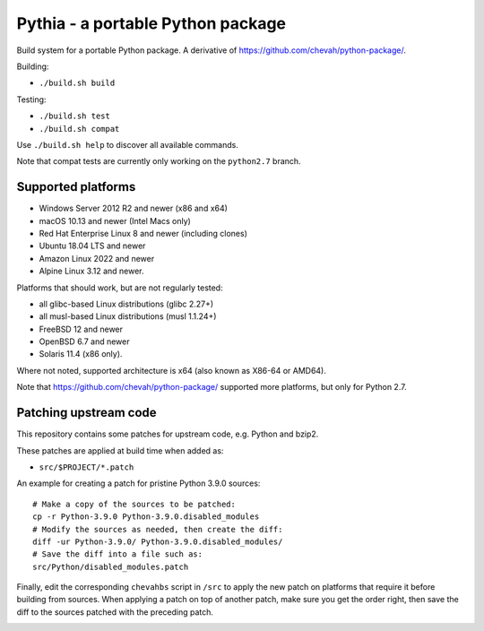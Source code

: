 Pythia - a portable Python package
==================================

Build system for a portable Python package.
A derivative of https://github.com/chevah/python-package/.

Building:

* ``./build.sh build``

Testing:

* ``./build.sh test``
* ``./build.sh compat``

Use ``./build.sh help`` to discover all available commands.

Note that compat tests are currently only working on the ``python2.7`` branch.


Supported platforms
-------------------

* Windows Server 2012 R2 and newer (x86 and x64)
* macOS 10.13 and newer (Intel Macs only)
* Red Hat Enterprise Linux 8 and newer (including clones)
* Ubuntu 18.04 LTS and newer
* Amazon Linux 2022 and newer
* Alpine Linux 3.12 and newer.

Platforms that should work, but are not regularly tested:

* all glibc-based Linux distributions (glibc 2.27+)
* all musl-based Linux distributions (musl 1.1.24+)
* FreeBSD 12 and newer
* OpenBSD 6.7 and newer
* Solaris 11.4 (x86 only).

Where not noted, supported architecture is x64 (also known as X86-64 or AMD64).

Note that https://github.com/chevah/python-package/ supported more platforms,
but only for Python 2.7.


Patching upstream code
----------------------

This repository contains some patches for upstream code, e.g. Python and bzip2.

These patches are applied at build time when added as:

* ``src/$PROJECT/*.patch``

An example for creating a patch for pristine Python 3.9.0 sources::

    # Make a copy of the sources to be patched:
    cp -r Python-3.9.0 Python-3.9.0.disabled_modules
    # Modify the sources as needed, then create the diff:
    diff -ur Python-3.9.0/ Python-3.9.0.disabled_modules/
    # Save the diff into a file such as:
    src/Python/disabled_modules.patch

Finally, edit the corresponding ``chevahbs`` script in ``/src`` to apply
the new patch on platforms that require it before building from sources.
When applying a patch on top of another patch, make sure you get the order
right, then save the diff to the sources patched with the preceding patch.

.. image:: https://img.shields.io/badge/License-MIT-yellow.svg
  :target: https://opensource.org/licenses/MIT

.. image:: https://github.com/chevah/pythia/workflows/GitHub-CI/badge.svg
  :target: https://github.com/chevah/pythia/actions

.. image:: https://img.shields.io/github/issues/chevah/pythia.svg
  :target: https://github.com/chevah/pythia/issues
